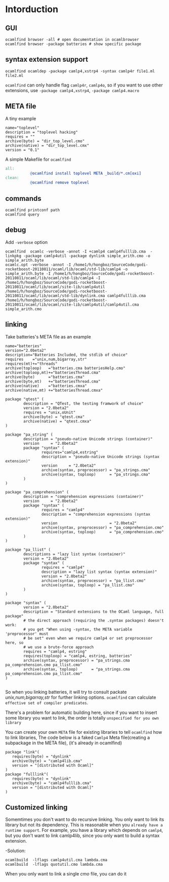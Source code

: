 #+STARTUP: overview
#+SEQ_TODO: TODO(T) WAIT(W) | DONE(D!) CANCELED(C@) 
#+COLUMNS: %10ITEM  %10PRIORITY %15TODO %65TAGS

#+OPTIONS: toc:4 ^:{} num:nil creator:nil author:nil
#+OPTIONS: author:nil timestamp:nil d:nil
#+STYLE: <link rel="stylesheet" type="text/css" href="../css/style.css">


* Intorduction
** GUI
   #+BEGIN_SRC shell-script
   ocamlfind browser -all # open documentation in ocamlbrowser 
   ocamlfind browser -package batteries # show specific package 
   #+END_SRC
   
** syntax extension support

   #+BEGIN_SRC shell-script
   ocamlfind ocamldep -package camlp4,xstrp4 -syntax camlp4r file1.ml file2.ml
   #+END_SRC

   =ocamlfind= can only handle flag =camlp4r=, =camlp4o=, so if you
   want to use other extensions, use =-package camlp4,xstrp4=,
   =-package camlp4.macro=
   

** META file

   A tiny example
   #+BEGIN_SRC shell-script
     name="toplevel"
     description = "toplevel hacking"
     requires = ""
     archive(byte) = "dir_top_level.cmo"
     archive(native) = "dir_top_level.cmx"
     version = "0.1"
   #+END_SRC

   A simple Makefile for =ocamlfind=

   #+BEGIN_SRC makefile
     all:
                @ocamlfind install toplevel META _build/*.cm[oxi]
     clean: 
                @ocamlfind remove toplevel 
   #+END_SRC
   

** commands

   #+BEGIN_SRC shell-script
     ocamlfind printconf path
     ocamlfind query
   #+END_SRC

** debug
   Add =-verbose= option

   #+BEGIN_SRC shell-script
     ocamlfind  ocamlc -verbose -annot -I +camlp4 camlp4fulllib.cma  -linkpkg -package camlp4util -package dynlink simple_arith.cmo -o simple_arith.byte
     ocamlc.opt -verbose -annot -I /home1/h/hongboz/SourceCode/godi-rocketboost-20110811/ocaml/lib/ocaml/std-lib/camlp4 -o simple_arith.byte -I /home1/h/hongboz/SourceCode/godi-rocketboost-20110811/ocaml/lib/ocaml/std-lib/camlp4 -I /home1/h/hongboz/SourceCode/godi-rocketboost-20110811/ocaml/lib/ocaml/site-lib/camlp4util  /home1/h/hongboz/SourceCode/godi-rocketboost-20110811/ocaml/lib/ocaml/std-lib/dynlink.cma camlp4fulllib.cma /home1/h/hongboz/SourceCode/godi-rocketboost-20110811/ocaml/lib/ocaml/site-lib/camlp4util/camlp4util.cma simple_arith.cmo  
   #+END_SRC

** linking
   Take batteries's META file as an example

   #+BEGIN_SRC shell-script
     name="batteries"
     version="2.0beta2"
     description="Batteries Included, the stdlib of choice"
     requires    ="unix,num,bigarray,str"
     requires(mt)+="threads"
     archive(toploop)   ="batteries.cma batteriesHelp.cmo"
     archive(toploop,mt)+="batteriesThread.cma"
     archive(byte)      ="batteries.cma"
     archive(byte,mt)   +="batteriesThread.cma"
     archive(native)    ="batteries.cmxa"
     archive(native,mt) +="batteriesThread.cmxa"
     
     package "qtest" (
             description = "QTest, the testing framwork of choice"
             version = "2.0beta2"
             requires = "unix,oUnit"
             archive(byte) = "qtest.cma"
             archive(native) = "qtest.cmxa"
     )
     
     package "pa_string" (
             description = "pseudo-native Unicode strings (container)"
             version     = "2.0beta2"
             package "syntax" (
                     requires="camlp4,estring"
                     description = "pseudo-native Unicode strings (syntax extension)"
                     version     = "2.0beta2"
                     archive(syntax, preprocessor) = "pa_strings.cma"
                     archive(syntax, toploop)      = "pa_strings.cma"
             )
     )
     
     package "pa_comprehension" (
             description = "comprehension expressions (container)"
             version     = "2.0beta2"
             package "syntax" (
                     requires = "camlp4"
                     description = "comprehension expressions (syntax extension)"
                     version                       = "2.0beta2"
                     archive(syntax, preprocessor) = "pa_comprehension.cmo"
                     archive(syntax, toploop)      = "pa_comprehension.cmo"
             )
     )
     
     package "pa_llist" (
             descriptions = "lazy list syntax (container)"
             version = "2.0beta2"
             package "syntax" (
                     requires = "camlp4"
                     description = "lazy list syntax (syntax extension)"
                     version = "2.0beta2"
                     archive(syntax, preprocessor) = "pa_llist.cmo"
                     archive(syntax, toploop) = "pa_llist.cmo"
             )
     )
     
     package "syntax" (
             version = "2.0beta2"
             description = "Standard extensions to the OCaml language, full package"
             # the direct approach (requiring the .syntax packages) doesn't work:
             # you get "When using -syntax, the META variable 'preprocessor' must
             # be set" even when we require camlp4 or set preprocessor here, so
             # we use a brute-force approach
             requires = "camlp4, estring"
             requires(toploop) = "camlp4, estring, batteries"
             archive(syntax, preprocessor) = "pa_strings.cma pa_comprehension.cmo pa_llist.cmo"
             archive(syntax, toploop)      = "pa_strings.cma pa_comprehension.cmo pa_llist.cmo"
     )
        
   #+END_SRC
   So when you linking batteries, it will try to consult packate
   /unix,num,bigarray,str/ for further linking options. =ocamlfind=
   can calculate =effective set of compiler predicates=.

   There's a problem for automatic building here, since if you want to
   insert some library you want to link, the order is totally
   =unspecified for you own library=

   You can create your own =META= file for existing libraries to tell
   =ocamlfind= how to link libraries, The code below is a faked
   =Camlp4= Meta file(creating a subpackage in the META file), (it's
   already in ocamlfind)

   #+BEGIN_SRC shell-script
     package "link"(
        requires(byte) = "dynlink"  
        archive(byte) = "camlp4lib.cma" 
        version = "[distributed with Ocaml]"
     )
     package "fulllink"(
        requires(byte) = "dynlink"  
        archive(byte) = "camlp4fulllib.cma" 
        version = "[distributed with Ocaml]"
     )   
   #+END_SRC
   

** Customized linking 

   Somemtimes you don't want to do recursive linking. You only want to
   link its library but not its dependency. This is reasonable when
   you =already have a runtime support=. For example, you have a
   library which depends on =camlp4=, but you don't want to
   link camlp4lib, since you only want to build a syntax extension.

   -Solution:


   #+BEGIN_SRC shell-script
     ocamlbuild  -lflags camlp4util.cma lambda.cma
     ocamlbuild  -lflags quotutil.cmo lambda.cma
   #+END_SRC
   
   When you only want to link a single /cmo/ file, you can do it

